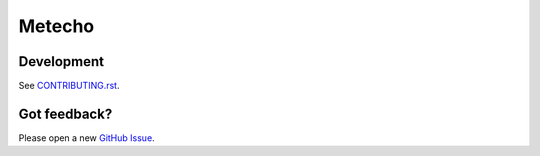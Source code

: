 Metecho
=======

.. image:: https://github.com/SFDO-Tooling/Metecho/actions/workflows/test.yml/badge.svg
     :target: https://github.com/SFDO-Tooling/Metecho/actions/workflows/test.yml
     :alt: Build Status

.. image:: https://coveralls.io/repos/github/SFDO-Tooling/Metecho/badge.svg?branch=main
     :target: https://coveralls.io/github/SFDO-Tooling/Metecho?branch=main
     :alt: Code Coverage


Development
-----------

.. image:: https://www.herokucdn.com/deploy/button.svg
     :target: https://heroku.com/deploy?template=https://github.com/akacrm/metecho/tree/main
     :alt: Deploy to Heroku

See `CONTRIBUTING.rst <CONTRIBUTING.rst>`_.

Got feedback?
-------------

Please open a new `GitHub Issue
<https://github.com/SFDO-Tooling/Metecho/issues>`_.
